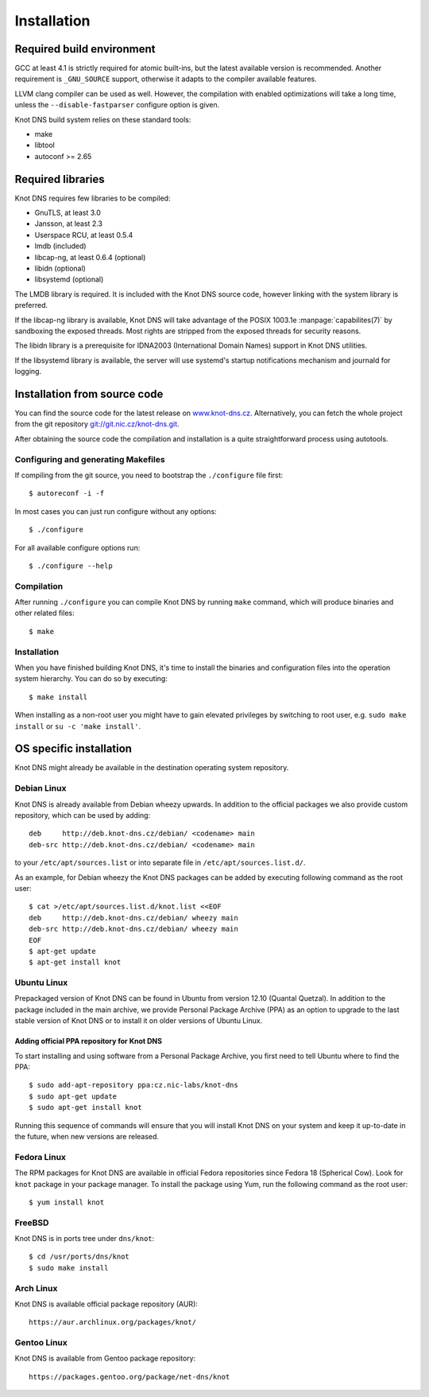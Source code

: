 .. _Installation:

************
Installation
************

.. _Required build environment:

Required build environment
==========================

GCC at least 4.1 is strictly required for atomic built-ins, but the latest
available version is recommended. Another requirement is ``_GNU_SOURCE``
support, otherwise it adapts to the compiler available features.

LLVM clang compiler can be used as well. However, the compilation with
enabled optimizations will take a long time, unless the ``--disable-fastparser``
configure option is given.

Knot DNS build system relies on these standard tools:

* make
* libtool
* autoconf >= 2.65

.. _Required libraries:

Required libraries
==================

Knot DNS requires few libraries to be compiled:

* GnuTLS, at least 3.0
* Jansson, at least 2.3
* Userspace RCU, at least 0.5.4
* lmdb (included)
* libcap-ng, at least 0.6.4 (optional)
* libidn (optional)
* libsystemd (optional)

The LMDB library is required. It is included with the Knot DNS source code,
however linking with the system library is preferred.

If the libcap-ng library is available, Knot DNS will take advantage of the
POSIX 1003.1e :manpage:`capabilites(7)` by sandboxing the exposed threads.
Most rights are stripped from the exposed threads for security reasons.

The libidn library is a prerequisite for IDNA2003 (International Domain Names)
support in Knot DNS utilities.

If the libsystemd library is available, the server will use systemd's startup
notifications mechanism and journald for logging.

.. _Installation from source code:

Installation from source code
=============================

You can find the source code for the latest release on `www.knot-dns.cz <https://www.knot-dns.cz>`_.
Alternatively, you can fetch the whole project from the git repository
`git://git.nic.cz/knot-dns.git <https://gitlab.labs.nic.cz/labs/knot/tree/master>`_.

After obtaining the source code the compilation and installation is a
quite straightforward process using autotools.

.. _Configuring and generating Makefiles:

Configuring and generating Makefiles
------------------------------------

If compiling from the git source, you need to bootstrap the ``./configure`` file first::

    $ autoreconf -i -f

In most cases you can just run configure without any options::

    $ ./configure

For all available configure options run::

    $ ./configure --help

Compilation
-----------

After running ``./configure`` you can compile Knot DNS by running
``make`` command, which will produce binaries and other related
files::

    $ make

Installation
------------

When you have finished building Knot DNS, it's time to install the
binaries and configuration files into the operation system hierarchy.
You can do so by executing::

    $ make install

When installing as a non-root user you might have to gain elevated privileges by
switching to root user, e.g. ``sudo make install`` or ``su -c 'make install'``.

.. _OS specific installation:

OS specific installation
========================

Knot DNS might already be available in the destination operating system
repository.

Debian Linux
------------

Knot DNS is already available from Debian wheezy upwards. In addition
to the official packages we also provide custom repository, which can
be used by adding::

    deb     http://deb.knot-dns.cz/debian/ <codename> main
    deb-src http://deb.knot-dns.cz/debian/ <codename> main

to your ``/etc/apt/sources.list`` or into separate file in
``/etc/apt/sources.list.d/``.

As an example, for Debian wheezy the Knot DNS packages can be added by
executing following command as the root user::

    $ cat >/etc/apt/sources.list.d/knot.list <<EOF
    deb     http://deb.knot-dns.cz/debian/ wheezy main
    deb-src http://deb.knot-dns.cz/debian/ wheezy main
    EOF
    $ apt-get update
    $ apt-get install knot

Ubuntu Linux
------------

Prepackaged version of Knot DNS can be found in Ubuntu from
version 12.10 (Quantal Quetzal). In addition to the package included
in the main archive, we provide Personal Package Archive (PPA) as an
option to upgrade to the last stable version of Knot DNS or to install
it on older versions of Ubuntu Linux.

Adding official PPA repository for Knot DNS
~~~~~~~~~~~~~~~~~~~~~~~~~~~~~~~~~~~~~~~~~~~

To start installing and using software from a Personal Package
Archive, you first need to tell Ubuntu where to find the PPA::

    $ sudo add-apt-repository ppa:cz.nic-labs/knot-dns
    $ sudo apt-get update
    $ sudo apt-get install knot

Running this sequence of commands will ensure that you will
install Knot DNS on your system and keep it up-to-date
in the future, when new versions are released.

Fedora Linux
------------

The RPM packages for Knot DNS are available in official Fedora
repositories since Fedora 18 (Spherical Cow). Look for ``knot``
package in your package manager. To install the package using Yum, run
the following command as the root user::

    $ yum install knot

FreeBSD
-------

Knot DNS is in ports tree under ``dns/knot``::

    $ cd /usr/ports/dns/knot
    $ sudo make install

Arch Linux
----------

Knot DNS is available official package repository (AUR)::

    https://aur.archlinux.org/packages/knot/

Gentoo Linux
------------

Knot DNS is available from Gentoo package repository::

    https://packages.gentoo.org/package/net-dns/knot
